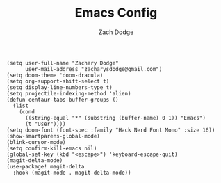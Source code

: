#+TITLE: Emacs Config
#+AUTHOR: Zach Dodge

#+begin_src elisp
(setq user-full-name "Zachary Dodge"
      user-mail-address "zacharysdodge@gmail.com")
(setq doom-theme 'doom-dracula)
(setq org-support-shift-select t)
(setq display-line-numbers-type t)
(setq projectile-indexing-method 'alien)
(defun centaur-tabs-buffer-groups ()
  (list
    (cond
      ((string-equal "*" (substring (buffer-name) 0 1)) "Emacs")
      (t "User"))))
(setq doom-font (font-spec :family "Hack Nerd Font Mono" :size 16))
(show-smartparens-global-mode)
(blink-cursor-mode)
(setq confirm-kill-emacs nil)
(global-set-key (kbd "<escape>") 'keyboard-escape-quit)
(magit-delta-mode)
(use-package! magit-delta
  :hook (magit-mode . magit-delta-mode))
#+end_src

#+RESULTS:
: t
